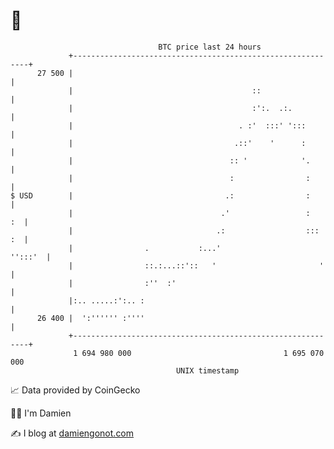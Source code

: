 * 👋

#+begin_example
                                    BTC price last 24 hours                    
                +------------------------------------------------------------+ 
         27 500 |                                                            | 
                |                                        ::                  | 
                |                                        :':.  .:.           | 
                |                                     . :'  :::' ':::        | 
                |                                    .::'    '      :        | 
                |                                   :: '            '.       | 
                |                                   :                :       | 
   $ USD        |                                  .:                :       | 
                |                                 .'                 :    :  | 
                |                                .:                  :::  :  | 
                |                .           :...'                   '':::'  | 
                |                ::.:...::'::   '                       '    | 
                |                :''  :'                                     | 
                |:.. .....:':.. :                                            | 
         26 400 |  ':'''''' :''''                                            | 
                +------------------------------------------------------------+ 
                 1 694 980 000                                  1 695 070 000  
                                        UNIX timestamp                         
#+end_example
📈 Data provided by CoinGecko

🧑‍💻 I'm Damien

✍️ I blog at [[https://www.damiengonot.com][damiengonot.com]]
